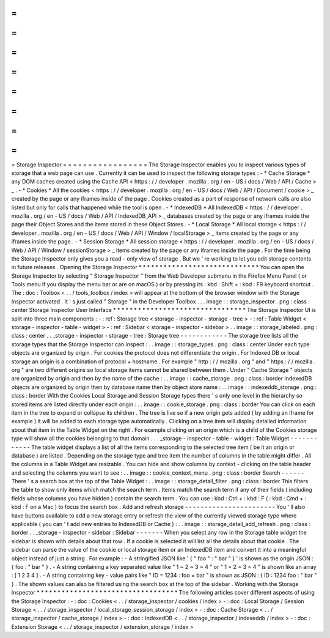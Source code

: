 =
=
=
=
=
=
=
=
=
=
=
=
=
=
=
=
=
Storage
Inspector
=
=
=
=
=
=
=
=
=
=
=
=
=
=
=
=
=
The
Storage
Inspector
enables
you
to
inspect
various
types
of
storage
that
a
web
page
can
use
.
Currently
it
can
be
used
to
inspect
the
following
storage
types
:
-
*
Cache
Storage
*
any
DOM
caches
created
using
the
Cache
API
<
https
:
/
/
developer
.
mozilla
.
org
/
en
-
US
/
docs
/
Web
/
API
/
Cache
>
_
.
-
*
Cookies
*
All
the
cookies
<
https
:
/
/
developer
.
mozilla
.
org
/
en
-
US
/
docs
/
Web
/
API
/
Document
/
cookie
>
_
created
by
the
page
or
any
iframes
inside
of
the
page
.
Cookies
created
as
a
part
of
response
of
network
calls
are
also
listed
but
only
for
calls
that
happened
while
the
tool
is
open
.
-
*
IndexedDB
*
All
IndexedDB
<
https
:
/
/
developer
.
mozilla
.
org
/
en
-
US
/
docs
/
Web
/
API
/
IndexedDB_API
>
_
databases
created
by
the
page
or
any
iframes
inside
the
page
their
Object
Stores
and
the
items
stored
in
these
Object
Stores
.
-
*
Local
Storage
*
All
local
storage
<
https
:
/
/
developer
.
mozilla
.
org
/
en
-
US
/
docs
/
Web
/
API
/
Window
/
localStorage
>
_
items
created
by
the
page
or
any
iframes
inside
the
page
.
-
*
Session
Storage
*
All
session
storage
<
https
:
/
/
developer
.
mozilla
.
org
/
en
-
US
/
docs
/
Web
/
API
/
Window
/
sessionStorage
>
_
items
created
by
the
page
or
any
iframes
inside
the
page
.
For
the
time
being
the
Storage
Inspector
only
gives
you
a
read
-
only
view
of
storage
.
But
we
'
re
working
to
let
you
edit
storage
contents
in
future
releases
.
Opening
the
Storage
Inspector
*
*
*
*
*
*
*
*
*
*
*
*
*
*
*
*
*
*
*
*
*
*
*
*
*
*
*
*
*
You
can
open
the
Storage
Inspector
by
selecting
"
Storage
Inspector
"
from
the
Web
Developer
submenu
in
the
Firefox
Menu
Panel
(
or
Tools
menu
if
you
display
the
menu
bar
or
are
on
macOS
)
or
by
pressing
its
:
kbd
:
Shift
+
:
kbd
:
F9
keyboard
shortcut
.
The
:
doc
:
Toolbox
<
.
.
/
tools_toolbox
/
index
>
will
appear
at
the
bottom
of
the
browser
window
with
the
Storage
Inspector
activated
.
It
'
s
just
called
"
Storage
"
in
the
Developer
Toolbox
.
.
.
image
:
:
storage_inspector
.
png
:
class
:
center
Storage
Inspector
User
Interface
*
*
*
*
*
*
*
*
*
*
*
*
*
*
*
*
*
*
*
*
*
*
*
*
*
*
*
*
*
*
*
*
The
Storage
Inspector
UI
is
split
into
three
main
components
:
-
:
ref
:
Storage
tree
<
storage
-
inspector
-
storage
-
tree
>
-
:
ref
:
Table
Widget
<
storage
-
inspector
-
table
-
widget
>
-
:
ref
:
Sidebar
<
storage
-
inspector
-
sidebar
>
.
.
image
:
:
storage_labeled
.
png
:
class
:
center
.
.
_storage
-
inspector
-
storage
-
tree
:
Storage
tree
-
-
-
-
-
-
-
-
-
-
-
-
The
storage
tree
lists
all
the
storage
types
that
the
Storage
Inspector
can
inspect
:
.
.
image
:
:
storage_types
.
png
:
class
:
center
Under
each
type
objects
are
organized
by
origin
.
For
cookies
the
protocol
does
not
differentiate
the
origin
.
For
Indexed
DB
or
local
storage
an
origin
is
a
combination
of
protocol
+
hostname
.
For
example
"
http
:
/
/
mozilla
.
org
"
and
"
https
:
/
/
mozilla
.
org
"
are
two
different
origins
so
local
storage
items
cannot
be
shared
between
them
.
Under
"
Cache
Storage
"
objects
are
organized
by
origin
and
then
by
the
name
of
the
cache
:
.
.
image
:
:
cache_storage
.
png
:
class
:
border
IndexedDB
objects
are
organized
by
origin
then
by
database
name
then
by
object
store
name
:
.
.
image
:
:
indexeddb_storage
.
png
:
class
:
border
With
the
Cookies
Local
Storage
and
Session
Storage
types
there
'
s
only
one
level
in
the
hierarchy
so
stored
items
are
listed
directly
under
each
origin
:
.
.
image
:
:
cookie_storage
.
png
:
class
:
border
You
can
click
on
each
item
in
the
tree
to
expand
or
collapse
its
children
.
The
tree
is
live
so
if
a
new
origin
gets
added
(
by
adding
an
iframe
for
example
)
it
will
be
added
to
each
storage
type
automatically
.
Clicking
on
a
tree
item
will
display
detailed
information
about
that
item
in
the
Table
Widget
on
the
right
.
For
example
clicking
on
an
origin
which
is
a
child
of
the
Cookies
storage
type
will
show
all
the
cookies
belonging
to
that
domain
.
.
.
_storage
-
inspector
-
table
-
widget
:
Table
Widget
-
-
-
-
-
-
-
-
-
-
-
-
The
table
widget
displays
a
list
of
all
the
items
corresponding
to
the
selected
tree
item
(
be
it
an
origin
or
database
)
are
listed
.
Depending
on
the
storage
type
and
tree
item
the
number
of
columns
in
the
table
might
differ
.
All
the
columns
in
a
Table
Widget
are
resizable
.
You
can
hide
and
show
columns
by
context
-
clicking
on
the
table
header
and
selecting
the
columns
you
want
to
see
:
.
.
image
:
:
cookie_context_menu
.
png
:
class
:
border
Search
-
-
-
-
-
-
There
'
s
a
search
box
at
the
top
of
the
Table
Widget
:
.
.
image
:
:
storage_detail_filter
.
png
:
class
:
border
This
filters
the
table
to
show
only
items
which
match
the
search
term
.
Items
match
the
search
term
if
any
of
their
fields
(
including
fields
whose
columns
you
have
hidden
)
contain
the
search
term
.
You
can
use
:
kbd
:
Ctrl
+
:
kbd
:
F
(
:
kbd
:
Cmd
+
:
kbd
:
F
on
a
Mac
)
to
focus
the
search
box
.
Add
and
refresh
storage
-
-
-
-
-
-
-
-
-
-
-
-
-
-
-
-
-
-
-
-
-
-
-
You
'
ll
also
have
buttons
available
to
add
a
new
storage
entry
or
refresh
the
view
of
the
currently
viewed
storage
type
where
applicable
(
you
can
'
t
add
new
entries
to
IndexedDB
or
Cache
)
:
.
.
image
:
:
storage_detail_add_refresh
.
png
:
class
:
border
.
.
_storage
-
inspector
-
sidebar
:
Sidebar
-
-
-
-
-
-
-
When
you
select
any
row
in
the
Storage
table
widget
the
sidebar
is
shown
with
details
about
that
row
.
If
a
cookie
is
selected
it
will
list
all
the
details
about
that
cookie
.
The
sidebar
can
parse
the
value
of
the
cookie
or
local
storage
item
or
an
IndexedDB
item
and
convert
it
into
a
meaningful
object
instead
of
just
a
string
.
For
example
:
-
A
stringified
JSON
like
'
{
"
foo
"
:
"
bar
"
}
'
is
shown
as
the
origin
JSON
:
{
foo
:
"
bar
"
}
.
-
A
string
containing
a
key
separated
value
like
"
1
~
2
~
3
~
4
"
or
"
1
=
2
=
3
=
4
"
is
shown
like
an
array
:
[
1
2
3
4
]
.
-
A
string
containing
key
-
value
pairs
like
"
ID
=
1234
:
foo
=
bar
"
is
shown
as
JSON
:
{
ID
:
1234
foo
:
"
bar
"
}
.
The
shown
values
can
also
be
filtered
using
the
search
box
at
the
top
of
the
sidebar
.
Working
with
the
Storage
Inspector
*
*
*
*
*
*
*
*
*
*
*
*
*
*
*
*
*
*
*
*
*
*
*
*
*
*
*
*
*
*
*
*
*
*
The
following
articles
cover
different
aspects
of
using
the
Storage
Inspector
:
-
:
doc
:
Cookies
<
.
.
/
storage_inspector
/
cookies
/
index
>
-
:
doc
:
Local
Storage
/
Session
Storage
<
.
.
/
storage_inspector
/
local_storage_session_storage
/
index
>
-
:
doc
:
Cache
Storage
<
.
.
/
storage_inspector
/
cache_storage
/
index
>
-
:
doc
:
IndexedDB
<
.
.
/
storage_inspector
/
indexeddb
/
index
>
-
:
doc
:
Extension
Storage
<
.
.
/
storage_inspector
/
extension_storage
/
index
>
